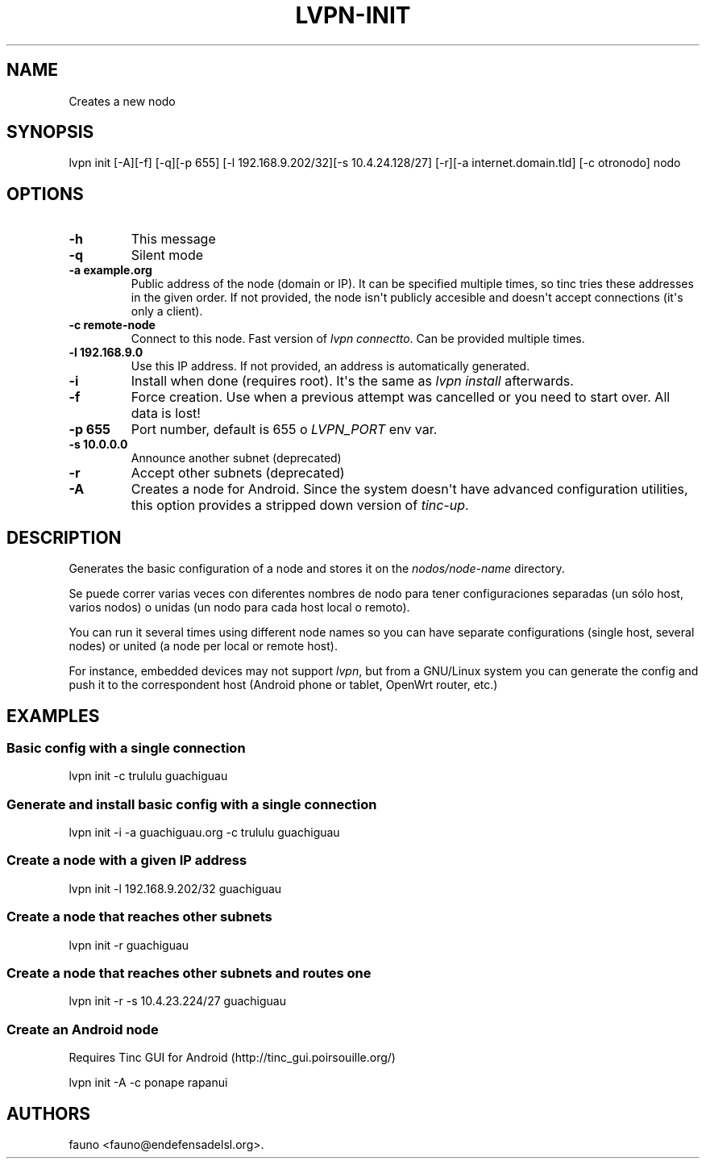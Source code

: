 .TH LVPN\-INIT 1 "2013" "Manual de LibreVPN" "lvpn"
.SH NAME
.PP
Creates a new nodo
.SH SYNOPSIS
.PP
lvpn init [\-A][\-f] [\-q][\-p 655] [\-l
192.168.9.202/32][\-s 10.4.24.128/27] [\-r][\-a internet.domain.tld]
[\-c otronodo] nodo
.SH OPTIONS
.TP
.B \-h
This message
.RS
.RE
.TP
.B \-q
Silent mode
.RS
.RE
.TP
.B \-a example.org
Public address of the node (domain or IP).
It can be specified multiple times, so tinc tries these addresses in the
given order.
If not provided, the node isn\[aq]t publicly accesible and doesn\[aq]t
accept connections (it\[aq]s only a client).
.RS
.RE
.TP
.B \-c remote\-node
Connect to this node.
Fast version of \f[I]lvpn connectto\f[].
Can be provided multiple times.
.RS
.RE
.TP
.B \-l 192.168.9.0
Use this IP address.
If not provided, an address is automatically generated.
.RS
.RE
.TP
.B \-i
Install when done (requires root).
It\[aq]s the same as \f[I]lvpn install\f[] afterwards.
.RS
.RE
.TP
.B \-f
Force creation.
Use when a previous attempt was cancelled or you need to start over.
All data is lost!
.RS
.RE
.TP
.B \-p 655
Port number, default is 655 o \f[I]LVPN_PORT\f[] env var.
.RS
.RE
.TP
.B \-s 10.0.0.0
Announce another subnet (deprecated)
.RS
.RE
.TP
.B \-r
Accept other subnets (deprecated)
.RS
.RE
.TP
.B \-A
Creates a node for Android.
Since the system doesn\[aq]t have advanced configuration utilities, this
option provides a stripped down version of \f[I]tinc\-up\f[].
.RS
.RE
.SH DESCRIPTION
.PP
Generates the basic configuration of a node and stores it on the
\f[I]nodos/node\-name\f[] directory.
.PP
Se puede correr varias veces con diferentes nombres de nodo para tener
configuraciones separadas (un sólo host, varios nodos) o unidas (un nodo
para cada host local o remoto).
.PP
You can run it several times using different node names so you can have
separate configurations (single host, several nodes) or united (a node
per local or remote host).
.PP
For instance, embedded devices may not support \f[I]lvpn\f[], but from a
GNU/Linux system you can generate the config and push it to the
correspondent host (Android phone or tablet, OpenWrt router, etc.)
.SH EXAMPLES
.SS Basic config with a single connection
.PP
lvpn init \-c trululu guachiguau
.SS Generate and install basic config with a single connection
.PP
lvpn init \-i \-a guachiguau.org \-c trululu guachiguau
.SS Create a node with a given IP address
.PP
lvpn init \-l 192.168.9.202/32 guachiguau
.SS Create a node that reaches other subnets
.PP
lvpn init \-r guachiguau
.SS Create a node that reaches other subnets and routes one
.PP
lvpn init \-r \-s 10.4.23.224/27 guachiguau
.SS Create an Android node
.PP
Requires Tinc GUI for Android (http://tinc_gui.poirsouille.org/)
.PP
lvpn init \-A \-c ponape rapanui
.SH AUTHORS
fauno <fauno@endefensadelsl.org>.
